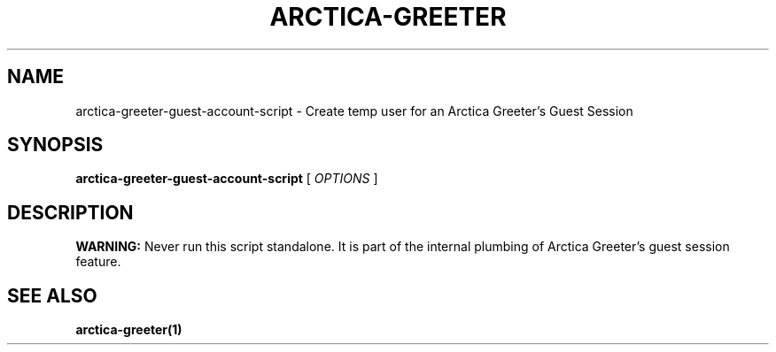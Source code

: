 .TH ARCTICA-GREETER 8 "Jul 2024" "Version 0.99.8.4" "LightDM Greeter"
.SH NAME
arctica-greeter-guest-account-script \- Create temp user for an Arctica Greeter's Guest Session
.SH SYNOPSIS
.B arctica-greeter-guest-account-script
[
.I OPTIONS
]
.SH DESCRIPTION
\fBWARNING:\fR Never run this script standalone. It is part of the
internal plumbing of Arctica Greeter's guest session feature.
.PP
.SH SEE ALSO
.B arctica-greeter(1)
